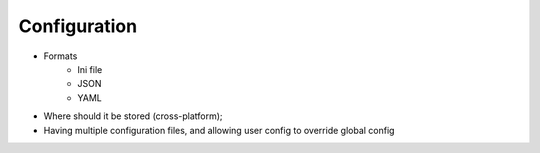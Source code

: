 Configuration
=============

* Formats
    * Ini file
    * JSON
    * YAML
* Where should it be stored (cross-platform);
* Having multiple configuration files, and allowing user config to override global config
